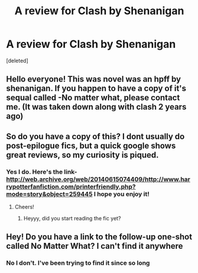 #+TITLE: A review for Clash by Shenanigan

* A review for Clash by Shenanigan
:PROPERTIES:
:Score: 2
:DateUnix: 1537458099.0
:DateShort: 2018-Sep-20
:END:
[deleted]


** Hello everyone! This was novel was an hpff by shenanigan. If you happen to have a copy of it's sequal called -No matter what, please contact me. (It was taken down along with clash 2 years ago)
:PROPERTIES:
:Author: whohmy
:Score: 2
:DateUnix: 1537458306.0
:DateShort: 2018-Sep-20
:END:


** So do you have a copy of this? I dont usually do post-epilogue fics, but a quick google shows great reviews, so my curiosity is piqued.
:PROPERTIES:
:Author: T0lias
:Score: 2
:DateUnix: 1537486773.0
:DateShort: 2018-Sep-21
:END:

*** Yes I do. Here's the link- [[http://web.archive.org/web/20140615074409/http://www.harrypotterfanfiction.com/printerfriendly.php?mode=story&object=259445]] I hope you enjoy it!
:PROPERTIES:
:Author: whohmy
:Score: 2
:DateUnix: 1537493343.0
:DateShort: 2018-Sep-21
:END:

**** Cheers!
:PROPERTIES:
:Author: T0lias
:Score: 1
:DateUnix: 1537541200.0
:DateShort: 2018-Sep-21
:END:

***** Heyyy, did you start reading the fic yet?
:PROPERTIES:
:Author: whohmy
:Score: 1
:DateUnix: 1537724689.0
:DateShort: 2018-Sep-23
:END:


** Hey! Do you have a link to the follow-up one-shot called No Matter What? I can't find it anywhere
:PROPERTIES:
:Author: crooked_heart3
:Score: 1
:DateUnix: 1540204766.0
:DateShort: 2018-Oct-22
:END:

*** No I don't. I've been trying to find it since so long
:PROPERTIES:
:Author: whohmy
:Score: 1
:DateUnix: 1541304490.0
:DateShort: 2018-Nov-04
:END:
